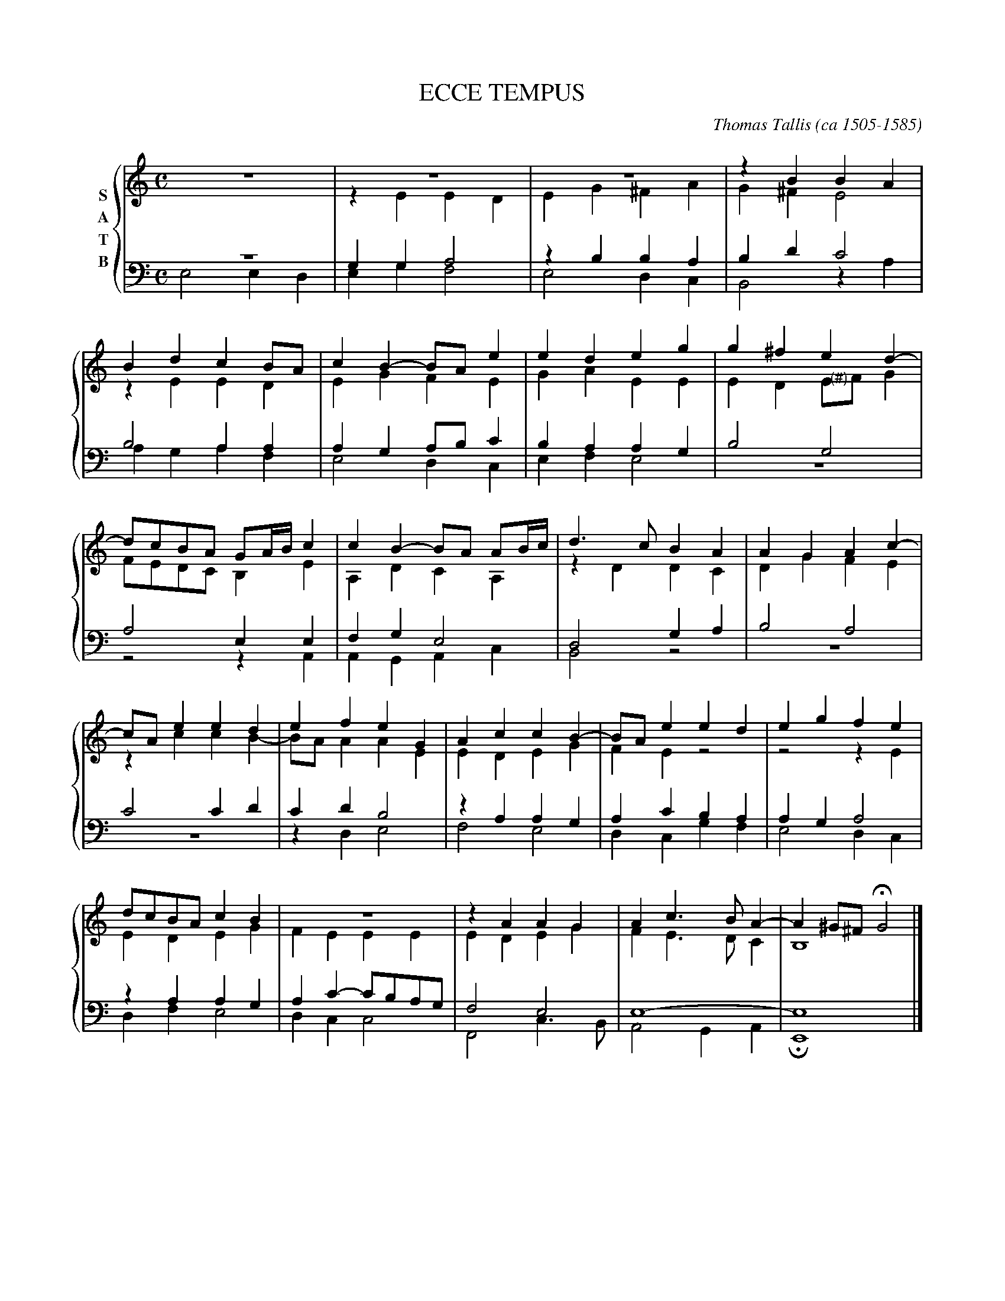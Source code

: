%%staves {(1 2) (34)}


X: 1
T: ECCE TEMPUS
C: Thomas Tallis (ca 1505-1585)
S: http://javanese.imslp.info/files/imglnks/usimg/5/54/IMSLP131784-WIMA.3822-Tallis.100_Ecce_tempus.pdf
M: C
L: 1/8
K: Ephr
%%staves {(1 2) (3 4)}
% - - - - - - - - - - - - - - - - - - - - - - - - -
V: 1 nm=S
z8 | z8 | z8 | z2 B2 B2 A2 |
B2 d2 c2 BA | c2 B2- BA e2 | e2 d2 e2g2 | g2 ^f2 e2 d2- |
dcBA GA/B/ c2 | c2 B2- BA AB/c/ | d3 c B2 A2 | A2 G2 A2 c2- |
cA e2 e2d2 | e2f2 e2 G2 | A2 c2 c2 B2- | BA e2 e2 d2 | e2 g2 f2 e2 |
dcBA c2B2 | z8 | z2 A2 A2 G2 | A2 c3 B A2- | A2 ^G^F HG4 |]
% - - - - - - - - - - - - - - - - - - - - - - - - -
V: 2 nm=A
z8 | z2 E2 E2 D2 | E2 G2 ^F2 A2 | G2 ^F2 E4 |
z2 E2 E2 D2 | E2 G2 F2 E2 | G2 A2 E2 E2 | E2 D2 E"<(#)"F G2 |
FEDC B,2 E2 | A,2 D2 C2 A,2 | z2 D2 D2 C2 | D2 G2 F2 E2 |
z2 c2 c2 B2- | BA A2 A2 E2 | E2 D2 E2 G2 | F2 E2 z4 | z4 z2 E2 |
E2 D2 E2 G2 | F2 E2 E2 E2 | E2 D2 E2 G2 | F2 E3 D C2 | B,8 |]
% - - - - - - - - - - - - - - - - - - - - - - - - -
V: 3 nm=T clef=bass middle=D
z8 | G2 G2 A4 | z2 B2 B2 A2 | B2 d2 c4 |
B4 A2 A2 | A2 G2 AB c2 | B2 A2 A2 G2 | B4 G4 |
A4 E2 E2 | F2 G2 E4 | D4 G2 A2 | B4 A4 |
c4 c2 d2 | c2 d2 B4 | z2 A2A2 G2 | A2 c2 B2 A2 | A2 G2 A4 |
z2 A2 A2 G2 | A2 c2- cBAG | F4 E4 | E8- | E8 |]
% - - - - - - - - - - - - - - - - - - - - - - - - -
V: 4 nm=B clef=bass middle=D
E4 E2 D2 | E2 G2 F4 | E4 D2 C2 | B,4 z2 A2 |
A2 G2 A2 F2 | E4 D2 C2 | E2 F2 E4 | z8 |
z4 z2 A,2 | A,2 G,2 A,2 C2 | B,4 z4 | z8 |
z8 | z2 D2 E4 | F4 E4 | D2 C2 G2 F2 | E4 D2 C2 |
D2 F2 E4 | D2 C2 C4 | F,4 C3 B, | A,4 G,2 A,2 | HE,8 |]

